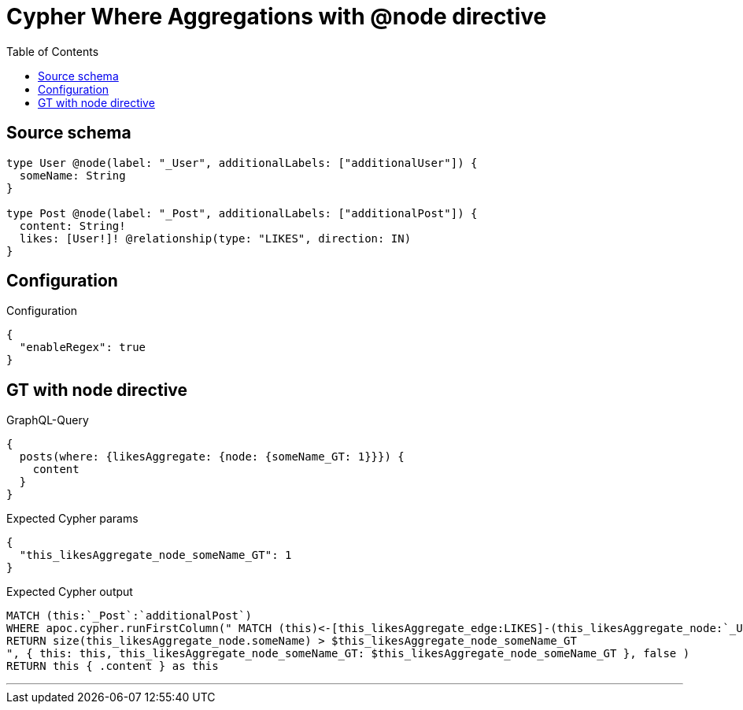 :toc:

= Cypher Where Aggregations with @node directive

== Source schema

[source,graphql,schema=true]
----
type User @node(label: "_User", additionalLabels: ["additionalUser"]) {
  someName: String
}

type Post @node(label: "_Post", additionalLabels: ["additionalPost"]) {
  content: String!
  likes: [User!]! @relationship(type: "LIKES", direction: IN)
}
----

== Configuration

.Configuration
[source,json,schema-config=true]
----
{
  "enableRegex": true
}
----
== GT with node directive

.GraphQL-Query
[source,graphql]
----
{
  posts(where: {likesAggregate: {node: {someName_GT: 1}}}) {
    content
  }
}
----

.Expected Cypher params
[source,json]
----
{
  "this_likesAggregate_node_someName_GT": 1
}
----

.Expected Cypher output
[source,cypher]
----
MATCH (this:`_Post`:`additionalPost`)
WHERE apoc.cypher.runFirstColumn(" MATCH (this)<-[this_likesAggregate_edge:LIKES]-(this_likesAggregate_node:`_User`:`additionalUser`)
RETURN size(this_likesAggregate_node.someName) > $this_likesAggregate_node_someName_GT
", { this: this, this_likesAggregate_node_someName_GT: $this_likesAggregate_node_someName_GT }, false )
RETURN this { .content } as this
----

'''

